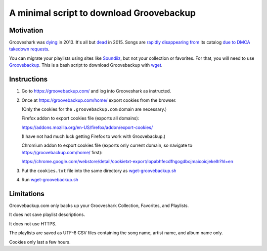 =========================================
A minimal script to download Groovebackup
=========================================

----------
Motivation
----------

Grooveshark was `dying`_ in 2013.
It's all but `dead`_ in 2015.
Songs are `rapidly`_ `disappearing`_ `from`_ its catalog `due to`_ `DMCA takedown requests`_.

You can migrate your playlists using sites like `Soundiiz`_,
but not your collection or favorites.
For that, you will need to use `Groovebackup`_.
This is a bash script to download Groovebackup with `wget`_.

.. _dying: http://mashable.com/2013/04/22/grooveshark-radio/
.. _dead: http://www.wsj.com/articles/grooveshark-tries-to-play-by-the-rules-with-online-radio-app-1418014861
.. _rapidly: https://www.reddit.com/r/grooveshark/comments/sje69/is_anyone_else_finding_that_lots_of_songs_are/
.. _disappearing: https://answers.yahoo.com/question/index?qid=20120507183932AArp6Mf
.. _from: https://www.reddit.com/r/groovesharkplaylists/comments/1rffzv/are_songs_still_disappearing_from_grooveshark/
.. _Soundiiz: http://soundiiz.com/#/converter
.. _Groovebackup: http://groovebackup.com/
.. _wget: https://www.gnu.org/software/wget/
.. _due to: https://www.quora.com/Is-Grooveshark-totally-not-worth-using-now-Broken?share=1
.. _DMCA takedown requests: http://www.theguardian.com/music/musicblog/2011/dec/12/grooveshark-music-site

------------
Instructions
------------

#. Go to https://groovebackup.com/ and log into Grooveshark as instructed.

#. Once at https://groovebackup.com/home/ export cookies from the browser.

   (Only the cookies for the ``.groovebackup.com`` domain are necessary.)
   
   Firefox addon to export cookies file (exports all domains):
   
   https://addons.mozilla.org/en-US/firefox/addon/export-cookies/
   
   (I have not had much luck getting Firefox to work with Groovebackup.)
   
   Chromium addon to export cookies file (exports only current domain, so navigate to https://groovebackup.com/home/ first):
   
   https://chrome.google.com/webstore/detail/cookietxt-export/lopabhfecdfhgogdbojmaicoicjekelh?hl=en

#. Put the ``cookies.txt`` file into the same directory as `wget-groovebackup.sh <wget-groovebackup.sh>`_

#. Run `wget-groovebackup.sh <wget-groovebackup.sh>`_

-----------
Limitations
-----------

Groovebackup.com only backs up your Grooveshark Collection, Favorites, and Playlists.

It does not save playlist descriptions.

It does not use HTTPS.

The playlists are saved as UTF-8 CSV files
containing the song name, artist name, and album name only.

Cookies only last a few hours.
